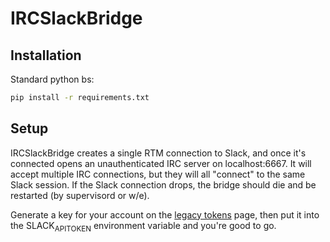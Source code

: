 * IRCSlackBridge

# WORK IN PROGRESS

** Installation

Standard python bs:

#+begin_src sh
pip install -r requirements.txt
#+end_src

** Setup

IRCSlackBridge creates a single RTM connection to Slack, and once it's
connected opens an unauthenticated IRC server on localhost:6667. It
will accept multiple IRC connections, but they will all "connect" to
the same Slack session. If the Slack connection drops, the bridge
should die and be restarted (by supervisord or w/e).

Generate a key for your account on the [[https://api.slack.com/custom-integrations/legacy-tokens][legacy tokens]] page, then put it
into the SLACK_API_TOKEN environment variable and you're good to go.
